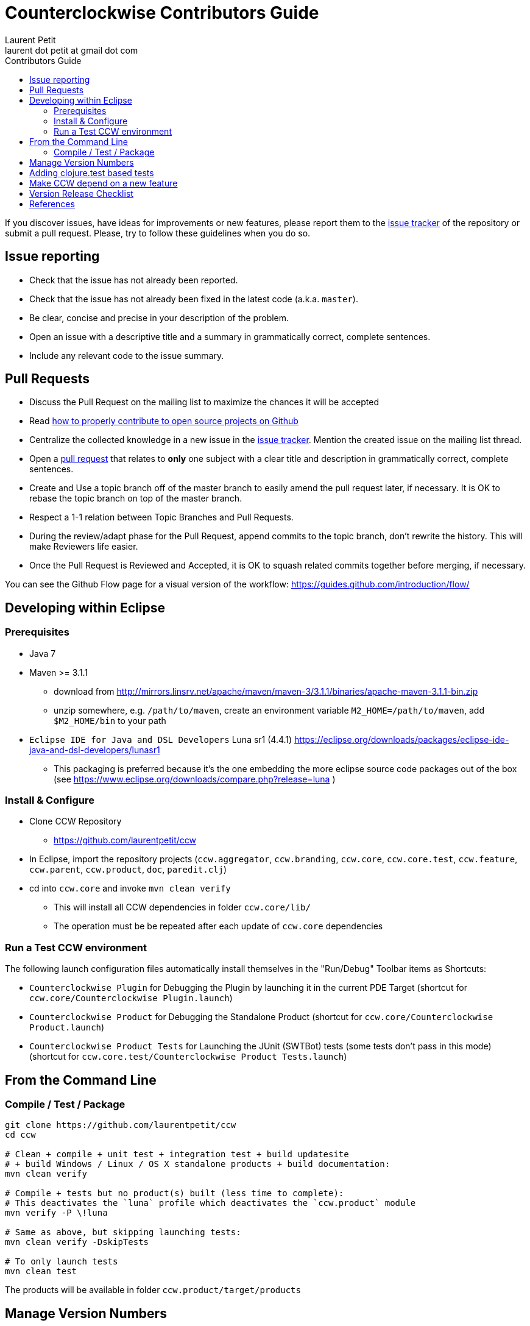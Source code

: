 = Counterclockwise Contributors Guide
Laurent Petit <laurent dot petit at gmail dot com>
:source-highlighter: coderay
:experimental:
:toc: left
:toc-title: Contributors Guide
:toclevels: 2

If you discover issues, have ideas for improvements or new features, please report them to the
https://github.com/laurentpetit/ccw/issues[issue tracker] of the repository or submit a pull request. Please,
try to follow these guidelines when you do so.

== Issue reporting

- Check that the issue has not already been reported.
- Check that the issue has not already been fixed in the latest code
  (a.k.a. `master`).
- Be clear, concise and precise in your description of the problem.
- Open an issue with a descriptive title and a summary in grammatically correct,
  complete sentences.
- Include any relevant code to the issue summary.

== Pull Requests

- Discuss the Pull Request on the mailing list to maximize the chances it will be accepted
- Read http://gun.io/blog/how-to-github-fork-branch-and-pull-request[how to properly contribute to open source projects on Github]
- Centralize the collected knowledge in a new issue in the https://github.com/laurentpetit/ccw/issues[issue tracker]. Mention the created issue on the mailing list thread.
- Open a https://help.github.com/articles/using-pull-requests[pull request] that relates to *only* one subject with a clear title and description in grammatically correct, complete sentences.
- Create and Use a topic branch off of the master branch to easily amend the pull request later, if necessary. It is OK to rebase the topic branch on top of the master branch.
- Respect a 1-1 relation between Topic Branches and Pull Requests.
- During the review/adapt phase for the Pull Request, append commits to the topic branch, don't rewrite the history. This will make Reviewers life easier.
- Once the Pull Request is Reviewed and Accepted, it is OK to squash related commits together before merging, if necessary.


You can see the Github Flow page for a visual version of the workflow: https://guides.github.com/introduction/flow/


== Developing within Eclipse

=== Prerequisites
 
- Java 7
- Maven >= 3.1.1
** download from http://mirrors.linsrv.net/apache/maven/maven-3/3.1.1/binaries/apache-maven-3.1.1-bin.zip
** unzip somewhere, e.g. `/path/to/maven`, create an environment variable `M2_HOME=/path/to/maven`, add `$M2_HOME/bin` to your path
- `Eclipse IDE for Java and DSL Developers` Luna sr1 (4.4.1) https://eclipse.org/downloads/packages/eclipse-ide-java-and-dsl-developers/lunasr1
** This packaging is preferred because it's the one embedding the more eclipse source code packages out of the box (see https://www.eclipse.org/downloads/compare.php?release=luna )


=== Install & Configure

- Clone CCW Repository 
** https://github.com/laurentpetit/ccw
- In Eclipse, import the repository projects (`ccw.aggregator`, `ccw.branding`, `ccw.core`, `ccw.core.test`, `ccw.feature`, `ccw.parent`, `ccw.product`, `doc`, `paredit.clj`)
- cd into `ccw.core` and invoke `mvn clean verify`
** This will install all CCW dependencies in folder `ccw.core/lib/`
** The operation must be be repeated after each update of `ccw.core` dependencies

=== Run a Test CCW environment

The following launch configuration files automatically install themselves in the "Run/Debug" Toolbar items as Shortcuts:

- `Counterclockwise Plugin` for Debugging the Plugin by launching it in the current PDE Target (shortcut for `ccw.core/Counterclockwise Plugin.launch`)
- `Counterclockwise Product` for Debugging the Standalone Product (shortcut for `ccw.core/Counterclockwise Product.launch`)
- `Counterclockwise Product Tests` for Launching the JUnit (SWTBot) tests (some tests don't pass in this mode) (shortcut for `ccw.core.test/Counterclockwise Product Tests.launch`)


== From the Command Line

=== Compile / Test / Package

----
git clone https://github.com/laurentpetit/ccw
cd ccw

# Clean + compile + unit test + integration test + build updatesite 
# + build Windows / Linux / OS X standalone products + build documentation:
mvn clean verify

# Compile + tests but no product(s) built (less time to complete):
# This deactivates the `luna` profile which deactivates the `ccw.product` module
mvn verify -P \!luna

# Same as above, but skipping launching tests:
mvn clean verify -DskipTests

# To only launch tests
mvn clean test
----

The products will be available in folder `ccw.product/target/products`

== Manage Version Numbers

The script `script/set-version.sh` updates `POMs`, `MANIFESTs` and `feature.xml` :

----
# If you want to set version to 0.20.0-SNAPSHOT
$ cd ccw
ccw$ script/set-version.sh 0.20.0-SNAPSHOT
----

== Adding clojure.test based tests

- Add the test namespace in `ccw.core.test/src/clj` using the usual namespace structure for folders
- Add the namespace to the list of namespaces to be tested in the java file `ccw.core.test/src/java/ccw/core/ClojureTests.java`

== Make CCW depend on a new feature

- Add the new feature dependency to the product definition in file `ccw.product/ccw.product`. See https://github.com/laurentpetit/ccw/blob/v0.31.1.STABLE001/ccw.product/ccw.product#L270
- If the new feature is not already provided by the p2 repositories known to the build, you'll need to add its repository to file `ccw.parent/pom.xml`. See https://github.com/laurentpetit/ccw/blob/v0.31.1.STABLE001/ccw.parent/pom.xml#L63


== Version Release Checklist

- Determine the new version number
- Update the Changelog note
- Mark the issues as Fixed
- Determine the versions of the dependencies to use
- if required, cut new versions for these
** ccw-server for instance
- Upgrade the version numbers
- Commit and tag
----
    # Edit Changelog then...
    ./script/set-number 3.4.9.STABLE001
    git commit -a -m"chore(mvn): Version 3.4.9.STABLE001"
    git tag "v3.4.9.STABLE001"
----
- Push, let Jenkins build
----
    git push laurentpetit master --tags
----
- Update the Eclipse Market Place
- Update Google code's project home page
- Update http://updatesite.ccw-ide.org/stable and beta (content.xml and artifacts.xml)
- Update http://doc.ccw-ide.org
- Update http://standalone.ccw-ide.org
- Drop an email to users and dev list
- Twit about it (mention #Counterclockwise and #Clojure)
- Upgrade the version number for the new SNAPSHOTS, commit
----
    # Edit Changelog then...
    ./script/set-number 3.4.10-SNAPSHOT
    git commit -a -m"chore(mvn): Upgrade version to 3.4.10-SNAPSHOT"
----

== References

- http://software.2206966.n2.nabble.com/Good-solution-for-non-osgi-jars-td5098103.html : original idea for using maven-dependency-plugin to copy deps into `lib/`
- https://github.com/reficio/p2-maven-plugin : easy to grok tutorial for beginning with maven tycho
- https://maven.apache.org/plugins/maven-dependency-plugin/copy-mojo.html : maven `dependency:copy` reference
- https://maven.apache.org/plugins/maven-dependency-plugin/unpack-dependencies-mojo.html : maven `dependency:unpack-dependencies` reference

